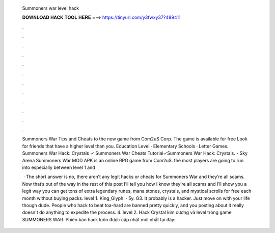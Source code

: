   Summoners war level hack
  
  
  
  𝐃𝐎𝐖𝐍𝐋𝐎𝐀𝐃 𝐇𝐀𝐂𝐊 𝐓𝐎𝐎𝐋 𝐇𝐄𝐑𝐄 ===> https://tinyurl.com/y3fwxy37?489411
  
  
  
  .
  
  
  
  .
  
  
  
  .
  
  
  
  .
  
  
  
  .
  
  
  
  .
  
  
  
  .
  
  
  
  .
  
  
  
  .
  
  
  
  .
  
  
  
  .
  
  
  
  .
  
  Summoners War Tips and Cheats to the new game from Com2uS Corp. The game is available for free Look for friends that have a higher level than you. Education Level · Elementary Schools · Letter Games. Summoners War Hack: Crystals ✓ Summoners War Cheats Tutorial✓Summoners War Hack: Crystals. - Sky Arena Summoners War MOD APK is an online RPG game from Com2uS. the most players are going to run into especially between level 1 and 
  
   · The short answer is no, there aren’t any legit hacks or cheats for Summoners War and they’re all scams. Now that’s out of the way in the rest of this post I’ll tell you how I know they’re all scams and I’ll show you a legit way you can get tons of extra legendary runes, mana stones, crystals, and mystical scrolls for free each month without buying packs. level 1. King_Glyph. · 5y. G3. It probably is a hacker. Just move on with your life though dude. People who hack to beat toa-hard are banned pretty quickly, and you posting about it really doesn't do anything to expedite the process. 4. level 2. Hack Crystal kim cương và level trong game SUMMONERS WAR. Phiên bản hack luôn được cập nhật mới nhất tại đây: 
